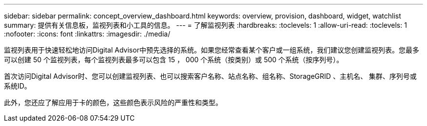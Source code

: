 ---
sidebar: sidebar 
permalink: concept_overview_dashboard.html 
keywords: overview, provision, dashboard, widget, watchlist 
summary: 提供有关信息板，监视列表和小工具的信息。 
---
= 了解监视列表
:hardbreaks:
:toclevels: 1
:allow-uri-read: 
:toclevels: 1
:nofooter: 
:icons: font
:linkattrs: 
:imagesdir: ./media/


[role="lead"]
监视列表用于快速轻松地访问Digital Advisor中预先选择的系统。如果您经常查看某个客户或一组系统，我们建议您创建监视列表。您最多可以创建 50 个监视列表，每个监视列表最多可以包含 15 ， 000 个系统（按类别）或 500 个系统（按序列号）。

首次访问Digital Advisor时、您可以创建监视列表、也可以搜索客户名称、站点名称、组名称、StorageGRID 、主机名、 集群、序列号或系统ID。

此外，您还应了解应用于卡的颜色，这些颜色表示风险的严重性和类型。
